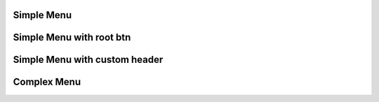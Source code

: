 
Simple Menu 
""""""""""""""""

.. lv_example:: widgets/list/lv_example_menu_1
  :language: c
  
Simple Menu with root btn
""""""""""""""""""""""""""""

.. lv_example:: widgets/list/lv_example_menu_2
  :language: c
  
Simple Menu with custom header
""""""""""""""""""""""""""""

.. lv_example:: widgets/list/lv_example_menu_3
  :language: c

Complex Menu
""""""""""""""""""""""""""""

.. lv_example:: widgets/list/lv_example_menu_4
  :language: c

